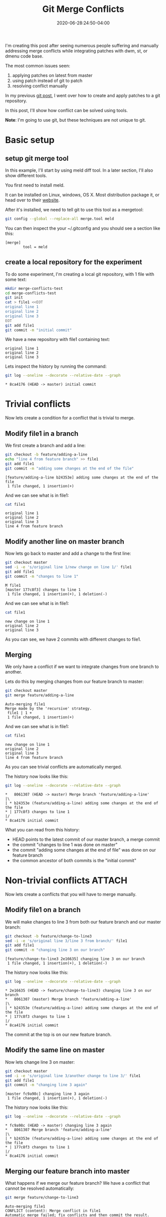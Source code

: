:PROPERTIES:
:ID:       7cac9af1-c0ab-4017-b44d-868a9e813514
:END:
#+hugo_base_dir: ../
#+hugo_section: posts

#+hugo_auto_set_lastmod: f

#+date: 2020-06-28:24:50-04:00
#+hugo_categories: tech
#+hugo_tags: Linux coding tools git 100DaysToOffload

#+hugo_draft: false

#+title: Git Merge Conflicts

[[attachment:_20200628_190350screenshot.png]]

I'm creating this post after seeing numerous people suffering and manually addressing merge conflicts while integrating patches with dwm, st, or dmenu code base.

The most common issues seen:
 1. applying patches on latest from master
 2. using patch instead of git to patch
 3. resolving conflict manually

In my previous [[https://blog.benoitj.ca/2020-06-21-git-patching-merging-part1/][git post]], I went over how to create and apply patches to a git repository.

In this post, I'll show how conflict can be solved using tools.

*Note*: I'm going to use git, but these techniques are not unique to git.

* Basic setup

** setup git merge tool
In this example, I'll start by using meld diff tool. In a later section, I'll also show different tools.

You first need to install meld.

It can be installed on Linux, windows, OS X. Most distribution package it, or head over to their [[https://meldmerge.org][website]].

After it's installed, we need to tell git to use this tool as a mergetool:
#+BEGIN_SRC bash :eval no-export
git config --global --replace-all merge.tool meld
#+END_SRC


You can then inspect the your ~/.gitconfig and you should see a section like this:
#+BEGIN_SRC properties
[merge]
        tool = meld
#+END_SRC


** create a local repository for the experiment

To do some experiment, I'm creating a local git repository, with 1 file with some text:

#+BEGIN_SRC bash :eval no-export
mkdir merge-conflicts-test
cd merge-conflicts-test
git init
cat > file1 <<EOT
original line 1
original line 2
original line 3
EOT
git add file1
git commit -m "initial commit"
#+END_SRC

We have a new repository with file1 containing text:

#+BEGIN_SRC bash :results output :dir merge-conflicts-test :exports results :eval never-export
cat file1
#+END_SRC

#+RESULTS:
: original line 1
: original line 2
: original line 3

Lets inspect the history by running the command:
#+BEGIN_SRC bash :dir merge-conflicts-test :results output :exports both :eval never-export
git log --oneline --decorate --relative-date --graph
#+END_SRC

#+RESULTS:
: * 8ca4176 (HEAD -> master) initial commit

* Trivial conflicts

Now lets create a condition for a conflict that is trivial to merge.

** Modify file1 in a branch
We first create a branch and add a line:

#+BEGIN_SRC bash :dir merge-conflicts-test :results output :exports both :eval no-export
git checkout -b feature/adding-a-line
echo "line 4 from feature branch" >> file1
git add file1
git commit -m "adding some changes at the end of the file"
#+END_SRC

#+RESULTS:
: [feature/adding-a-line b24353e] adding some changes at the end of the file
:  1 file changed, 1 insertion(+)

And we can see what is in file1:
#+BEGIN_SRC bash :dir merge-conflicts-test :results output :exports both :eval no-export
cat file1
#+END_SRC

#+RESULTS:
: original line 1
: original line 2
: original line 3
: line 4 from feature branch

** Modify another line on master branch
Now lets go back to master and add a change to the first line:
#+BEGIN_SRC bash :dir merge-conflicts-test :results output :exports both :eval no-export
git checkout master
sed -i -e 's/original line 1/new change on line 1/' file1
git add file1
git commit -m "changes to line 1"
#+END_SRC

#+RESULTS:
: M	file1
: [master 177c8f3] changes to line 1
:  1 file changed, 1 insertion(+), 1 deletion(-)

And we can see what is in file1:
#+BEGIN_SRC bash :dir merge-conflicts-test :results output :exports both :eval no-export
cat file1
#+END_SRC

#+RESULTS:
: new change on line 1
: original line 2
: original line 3

As you can see, we have 2 commits with different changes to file1.

** Merging

We only have a conflict if we want to integrate changes from one branch to another.

Lets do this by merging changes from our feature branch to master:
#+BEGIN_SRC bash :dir merge-conflicts-test :results output :exports both :eval no-export
git checkout master
git merge feature/adding-a-line
#+END_SRC

#+RESULTS:
: Auto-merging file1
: Merge made by the 'recursive' strategy.
:  file1 | 1 +
:  1 file changed, 1 insertion(+)

And we can see what is in file1:
#+BEGIN_SRC bash :dir merge-conflicts-test :results output :exports both :eval no-export
cat file1
#+END_SRC

#+RESULTS:
: new change on line 1
: original line 2
: original line 3
: line 4 from feature branch

As you can see trivial conflicts are automatically merged.

The history now looks like this:
#+BEGIN_SRC bash :dir merge-conflicts-test :results output :exports both :eval no-export
git log --oneline --decorate --relative-date --graph
#+END_SRC

#+RESULTS:
: *   8061307 (HEAD -> master) Merge branch 'feature/adding-a-line'
: |\
: | * b24353e (feature/adding-a-line) adding some changes at the end of the file
: * | 177c8f3 changes to line 1
: |/
: * 8ca4176 initial commit

What you can read from this history:
 - HEAD points to the latest commit of our master branch, a merge commit
 - the commit "changes to line 1 was done on master"
 - the commit "adding some changes at the end of file" was done on our feature branch
 - the common ancestor of both commits is the "initial commit"

* Non-trivial conflicts :ATTACH:
:PROPERTIES:
:ID:       e6d675f7-3ec7-4043-95a8-9f6ee69d418a
:END:

Now lets create a conflicts that you will have to merge manually.

** Modify file1 on a branch
We will make changes to line 3 from both our feature branch and our master branch:
#+BEGIN_SRC bash :dir merge-conflicts-test :results output :exports both :eval no-export
git checkout -b feature/change-to-line3
sed -i -e 's/original line 3/line 3 from branch/' file1
git add file1
git commit -m "changing line 3 on our branch"
#+END_SRC

#+RESULTS:
: [feature/change-to-line3 2e16635] changing line 3 on our branch
:  1 file changed, 1 insertion(+), 1 deletion(-)

The history now looks like this:
#+BEGIN_SRC bash :dir merge-conflicts-test :results output :exports both :eval no-export
git log --oneline --decorate --relative-date --graph
#+END_SRC

#+RESULTS:
: * 2e16635 (HEAD -> feature/change-to-line3) changing line 3 on our branch
: *   8061307 (master) Merge branch 'feature/adding-a-line'
: |\
: | * b24353e (feature/adding-a-line) adding some changes at the end of the file
: * | 177c8f3 changes to line 1
: |/
: * 8ca4176 initial commit

The commit at the top is on our new feature branch.

** Modify the same line on master

Now lets change line 3 on master:
#+BEGIN_SRC bash :dir merge-conflicts-test :results output :exports both :eval no-export
git checkout master
sed -i -e 's/original line 3/another change to line 3/' file1
git add file1
git commit -m "changing line 3 again"
#+END_SRC

#+RESULTS:
: [master fc9a98c] changing line 3 again
:  1 file changed, 1 insertion(+), 1 deletion(-)

The history now looks like this:
#+BEGIN_SRC bash :dir merge-conflicts-test :results output :exports both :eval no-export
git log --oneline --decorate --relative-date --graph
#+END_SRC

#+RESULTS:
: * fc9a98c (HEAD -> master) changing line 3 again
: *   8061307 Merge branch 'feature/adding-a-line'
: |\
: | * b24353e (feature/adding-a-line) adding some changes at the end of the file
: * | 177c8f3 changes to line 1
: |/
: * 8ca4176 initial commit

** Merging our feature branch into master

What happens if we merge our feature branch? We have a conflict that cannot be resolved automatically:
#+BEGIN_SRC bash :dir merge-conflicts-test :results output :exports both :eval no-export
git merge feature/change-to-line3
#+END_SRC

#+RESULTS:
: Auto-merging file1
: CONFLICT (content): Merge conflict in file1
: Automatic merge failed; fix conflicts and then commit the result.

And we can see what is in file1:
#+BEGIN_SRC bash :dir merge-conflicts-test :results output :exports both :eval no-export
cat file1
#+END_SRC

#+RESULTS:
: new change on line 1
: original line 2
: <<<<<<< HEAD
: another change to line 3
: =======
: line 3 from branch
: >>>>>>> feature/change-to-line3
: line 4 from feature branch

In the file1, you can see changes from both branches.

You could at this point, open your text editor and manually resolve the conflict by keeping the text we want, and removing the conflict markers (<<<<<, >>>>>, =====).

This is what many people do on YouTube when applying patches and trying to resolve conflicts.
What you may not realize, is we have tools to do this, like meld, vimdiff, kdiff3.

With our previous configuration, all we need is to run the command:
#+BEGIN_SRC bash :dir merge-conflicts-test :eval no-export
git mergetool
#+END_SRC

This screen should appear:

#+ATTR_HTML: :width 150%
#+ATTR_ORG: :width 1024
[[attachment:_20200625_2047372020-06-25-204447_1363x765_scrot.png]]

What can you get from this screen:
 1. The middle section is our file1 populated with the common ancestor's value (original line 3)
 2. The left section (called local) contains our change on our current checkout branch
 3. The right section (called remote) contains the change we made on the branch to merge (our feature branch)
 4. You bring the changes you want using the arrow icons.
 5. You can take changes from both local and remote (you can take more than once )
 6. You can edit the middle buffer

I will take both changes, save and close meld.

After all of this is done, you can commit the changes:
#+BEGIN_SRC bash :dir merge-conflicts-test :results output :eval no-export
git commit
#+END_SRC

You'll be prompted to keep or change the default commit message.

I'm going to accept the default message.

Voila! Now you know how to resolve conflicts using tools.


* What if you're lost

You can use the merge --abort option to abort an ongoing merge and then start again.

* Various merge tools
** kdiff3 :ATTACH:
:PROPERTIES:
:ID:       5be29890-acc1-4610-bde6-0e69d337d45d
:END:
Similar tool than meld. GUI based.

You just need to configure your merge.tool git configuration to kdiff3.

Here is a screenshot of the same merge conflict above, but this time with kdiff3:

#+ATTR_HTML: :width 150%
#+ATTR_ORG: :width 1024
[[attachment:_20200625_2140312020-06-25-213935_1366x751_scrot.png]]

Kdiff3 adds a 4th pane, the editing pane.

The base is the common ancestor, the local and remote are like for meld, the changes to the current branch and the branch we want to merge.

Clicking on A/B/C allows you to select which change(s) you want to get. The bottom pane shows you these and also allows you to edit.

** vimdiff :ATTACH:
:PROPERTIES:
:ID:       0fa44de9-9e61-4a4b-a1c9-80b0ce66afbb
:END:

Vimdiff is similar to kdiff3 with the 4 panes, except it's console base. You will find your way if your familiar with vim.

Just set the merge.tool git configuration to vimdiff.

Here is the merge conflict as seen with vimdiff:


#+ATTR_HTML: :width 150%
#+ATTR_ORG: :width 1024
[[attachment:_20200625_2151152020-06-25-214839_1362x758_scrot.png]]

Bindings:
 - move between windows :: C-w C-w
 - navigate to previous / next conflict :: [c and ]c
 - find window numbers :: :ls
 - put the content at point to the destination :: <winnumber>dp
 - get the content from a buffer :: <winnumber>dg

Window numbers:
 - 1 :: local
 - 2 :: base
 - 3 :: remote
 - 4 :: file to edit

Again, the file window can be edited. This is vim, so you can use any vim commands.

* Trivial with non-trivial conflicts

In case where you have trivial and non-trivial conflicts, tools react differently:
 - meld :: does not detect trivial from non-trivial
 - kdiff3 :: apply trivial changes automatically. Good most of the time, sometime breaks.
 - vimdiff :: does not detect trivial from non-trivial

* Thoughts and what's next

The problem of resolving conflicts may not appear to be that big for an example like above, but over many files and many changes, it's the best way to resolve them with consistency and quality.

What I've learned during this post? I still prefer kdiff3 over meld as a merge tool due to automatic trivial conflict resolution of kdiff3. I haven't tried Emacs ediff too, will come when I try replacing IntelliJ with emacs lsp-mode in the future.

In my next post, I'll demo how I organize, apply and merge patches for st using: branches, git apply, and a merge tool.

I hope you learned something :)

---

/This is day 9 of my #100DaysToOffload. You can read more about the challenge here: [[https://100daystooffload.com]]./

# needed to get a proper formatted summary in index page and rss
#+hugo: more

* Footnotes
